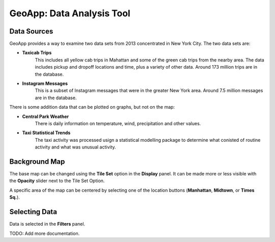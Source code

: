 GeoApp: Data Analysis Tool
==========================

Data Sources
------------

GeoApp provides a way to examine two data sets from 2013 concentrated in New
York City.  The two data sets are:

* **Taxicab Trips**
    This includes all yellow cab trips in Mahattan and some of the green cab
    trips from the nearby area.  The data includes pickup and dropoff locations
    and time, plus a variety of other data.  Around 173 million trips are in
    the database.

* **Instagram Messages**
    This is a subset of Instagram messages that were in the greater New York
    area.  Around 7.5 million messages are in the database.

There is some addition data that can be plotted on graphs, but not on the map:

* **Central Park Weather**
      There is daily information on temperature, wind, precipitation and other values.
  
* **Taxi Statistical Trends**
    The taxi activity was processed usign a statistical modelling package to determine what conisted of routine activity and what was unusual activity.

Background Map
--------------

.. image:: display.jpg
    :align: right

The base map can be changed using the **Tile Set** option in the **Display** panel.  It can be made more or less visible with the **Opacity** slider next to the Tile Set Option.

A specific area of the map can be centered by selecting one of the location buttons (**Manhattan**, **Midtown**, or **Times Sq.**).

Selecting Data
--------------

Data is selected in the **Filters** panel.

TODO: Add more documentation.
